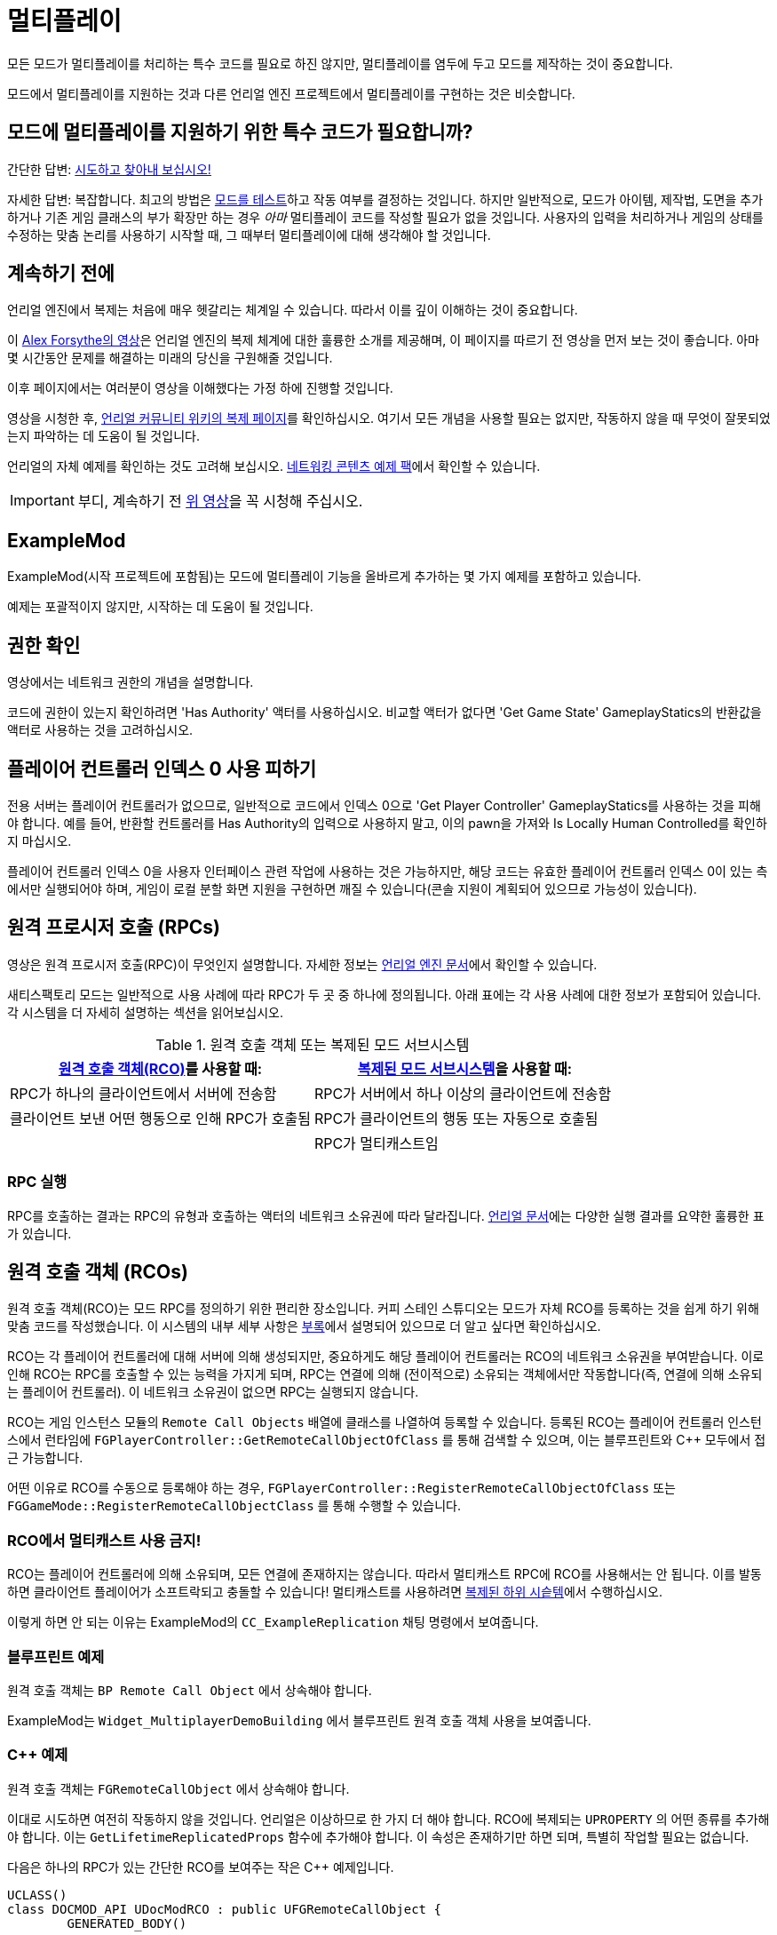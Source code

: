 = 멀티플레이

모든 모드가 멀티플레이를 처리하는 특수 코드를 필요로 하진 않지만,
멀티플레이를 염두에 두고 모드를 제작하는 것이 중요합니다.

모드에서 멀티플레이를 지원하는 것과 다른 언리얼 엔진 프로젝트에서 멀티플레이를 구현하는 것은 비슷합니다.

[id="DetermineIfSpecialMultiplayerCodeNeeded"]
== 모드에 멀티플레이를 지원하기 위한 특수 코드가 필요합니까?

간단한 답변: xref:Development/TestingResources.adoc[시도하고 찾아내 보십시오!]

자세한 답변: 복잡합니다.
최고의 방법은 xref:Development/TestingResources.adoc[모드를 테스트]하고
작동 여부를 결정하는 것입니다.
하지만 일반적으로, 모드가 아이템, 제작법, 도면을 추가하거나
기존 게임 클래스의 부가 확장만 하는 경우
_아마_ 멀티플레이 코드를 작성할 필요가 없을 것입니다.
사용자의 입력을 처리하거나 게임의 상태를 수정하는 맞춤 논리를 사용하기 시작할 때,
그 때부터 멀티플레이에 대해 생각해야 할 것입니다.

== 계속하기 전에

언리얼 엔진에서 복제는 처음에 매우 헷갈리는 체계일 수 있습니다.
따라서 이를 깊이 이해하는 것이 중요합니다.

이 https://www.youtube.com/watch?v=JOJP0CvpB8w[Alex Forsythe의 영상]은
언리얼 엔진의 복제 체계에 대한 훌륭한 소개를 제공해며,
이 페이지를 따르기 전 영상을 먼저 보는 것이 좋습니다.
아마 몇 시간동안 문제를 해결하는 미래의 당신을 구원해줄 것입니다.

이후 페이지에서는 여러분이 영상을 이해했다는 가정 하에 진행할 것입니다.

영상을 시청한 후,
https://unrealcommunity.wiki/replication-vyrv8r37[언리얼 커뮤니티 위키의 복제 페이지]를 확인하십시오.
여기서 모든 개념을 사용할 필요는 없지만,
작동하지 않을 때 무엇이 잘못되었는지 파악하는 데 도움이 될 것입니다.

언리얼의 자체 예제를 확인하는 것도 고려해 보십시오.
https://docs.unrealengine.com/4.26/en-US/Resources/ContentExamples/Networking/[네트워킹 콘텐츠 예제 팩]에서 확인할 수 있습니다.

[IMPORTANT]
====
부디, 계속하기 전 https://www.youtube.com/watch?v=JOJP0CvpB8w[위 영상]을 꼭 시청해 주십시오.
====

== ExampleMod

ExampleMod(시작 프로젝트에 포함됨)는
모드에 멀티플레이 기능을 올바르게 추가하는 몇 가지 예제를 포함하고 있습니다.

예제는 포괄적이지 않지만, 시작하는 데 도움이 될 것입니다.

== 권한 확인

영상에서는 네트워크 권한의 개념을 설명합니다.

코드에 권한이 있는지 확인하려면 'Has Authority' 액터를 사용하십시오.
비교할 액터가 없다면
'Get Game State' GameplayStatics의 반환값을 액터로 사용하는 것을 고려하십시오.

== 플레이어 컨트롤러 인덱스 0 사용 피하기

전용 서버는 플레이어 컨트롤러가 없으므로,
일반적으로 코드에서 인덱스 0으로 'Get Player Controller' GameplayStatics를 사용하는 것을 피해야 합니다.
예를 들어, 반환할 컨트롤러를 Has Authority의 입력으로 사용하지 말고,
이의 pawn을 가져와 Is Locally Human Controlled를 확인하지 마십시오.

플레이어 컨트롤러 인덱스 0을 사용자 인터페이스 관련 작업에 사용하는 것은 가능하지만,
해당 코드는 유효한 플레이어 컨트롤러 인덱스 0이 있는 측에서만 실행되어야 하며,
게임이 로컬 분할 화면 지원을 구현하면 깨질 수 있습니다(콘솔 지원이 계획되어 있으므로 가능성이 있습니다).

[id="RPCs"]
== 원격 프로시저 호출 (RPCs)

영상은 원격 프로시저 호출(RPC)이 무엇인지 설명합니다.
자세한 정보는
https://docs.unrealengine.com/5.3/en-US/rpcs-in-unreal-engine/[언리얼 엔진 문서]에서 확인할 수 있습니다.

새티스팩토리 모드는 일반적으로 사용 사례에 따라 RPC가 두 곳 중 하나에 정의됩니다.
아래 표에는 각 사용 사례에 대한 정보가 포함되어 있습니다.
각 시스템을 더 자세히 설명하는 섹션을 읽어보십시오.

.원격 호출 객체 또는 복제된 모드 서브시스템
|=== 
| link:#RCOs[원격 호출 객체(RCO)]를 사용할 때: | link:#ReplicatedSubsystems[복제된 모드 서브시스템]을 사용할 때:

| RPC가 하나의 클라이언트에서 서버에 전송함

| RPC가 서버에서 하나 이상의 클라이언트에 전송함

| 클라이언트 보낸 어떤 행동으로 인해 RPC가 호출됨

| RPC가 클라이언트의 행동 또는 자동으로 호출됨

|
// 의도적 공백

| RPC가 멀티캐스트임

|===

=== RPC 실행

RPC를 호출하는 결과는 RPC의 유형과 호출하는 액터의 네트워크 소유권에 따라 달라집니다.
https://docs.unrealengine.com/5.3/en-US/rpcs-in-unreal-engine/#requirementsandcaveats[언리얼 문서]에는
다양한 실행 결과를 요약한 훌륭한 표가 있습니다.

[id="RCOs"]
== 원격 호출 객체 (RCOs)

원격 호출 객체(RCO)는 모드 RPC를 정의하기 위한 편리한 장소입니다.
커피 스테인 스튜디오는 모드가 자체 RCO를 등록하는 것을 쉽게 하기 위해 맞춤 코드를 작성했습니다.
이 시스템의 내부 세부 사항은 link:#HowRCOsImplemented[부록]에서 설명되어 있으므로 더 알고 싶다면 확인하십시오.

RCO는 각 플레이어 컨트롤러에 대해 서버에 의해 생성되지만,
중요하게도 해당 플레이어 컨트롤러는 RCO의 네트워크 소유권을 부여받습니다.
이로 인해 RCO는 RPC를 호출할 수 있는 능력을 가지게 되며,
RPC는 연결에 의해 (전이적으로) 소유되는 객체에서만 작동합니다(즉,
연결에 의해 소유되는 플레이어 컨트롤러).
이 네트워크 소유권이 없으면 RPC는 실행되지 않습니다.

RCO는 게임 인스턴스 모듈의 `Remote Call Objects` 배열에 클래스를 나열하여 등록할 수 있습니다.
등록된 RCO는 플레이어 컨트롤러 인스턴스에서 런타임에
`FGPlayerController::GetRemoteCallObjectOfClass` 를 통해 검색할 수 있으며,
이는 블루프린트와 {cpp} 모두에서 접근 가능합니다.

어떤 이유로 RCO를 수동으로 등록해야 하는 경우,
`FGPlayerController::RegisterRemoteCallObjectOfClass` 또는
`FGGameMode::RegisterRemoteCallObjectClass` 를 통해 수행할 수 있습니다.

[id="NoMulticastInRCOs"]
=== RCO에서 멀티캐스트 사용 금지!

RCO는 플레이어 컨트롤러에 의해 소유되며,
모든 연결에 존재하지는 않습니다.
따라서 멀티캐스트 RPC에 RCO를 사용해서는 안 됩니다. 이를 발동하면 클라이언트 플레이어가 소프트락되고 충돌할 수 있습니다!
멀티캐스트를 사용하려면 link:#ReplicatedSubsystems[복제된 하위 시슽템]에서 수행하십시오.

이렇게 하면 안 되는 이유는 ExampleMod의 `CC_ExampleReplication` 채팅 명령에서 보여줍니다.

[id="RCO_Blueprint"]
=== 블루프린트 예제

원격 호출 객체는 `BP Remote Call Object` 에서 상속해야 합니다.

ExampleMod는 `Widget_MultiplayerDemoBuilding` 에서 블루프린트 원격 호출 객체 사용을 보여줍니다.

[id="RCO_Cpp"]
=== {cpp} 예제

원격 호출 객체는 `FGRemoteCallObject` 에서 상속해야 합니다.

이대로 시도하면 여전히 작동하지 않을 것입니다. 언리얼은 이상하므로 한 가지 더 해야 합니다.
RCO에 복제되는 `UPROPERTY` 의 어떤 종류를 추가해야 합니다.
이는 `GetLifetimeReplicatedProps` 함수에 추가해야 합니다.
이 속성은 존재하기만 하면 되며, 특별히 작업할 필요는 없습니다.

다음은 하나의 RPC가 있는 간단한 RCO를 보여주는 작은 C++ 예제입니다.

[source,c++]
----
UCLASS()
class DOCMOD_API UDocModRCO : public UFGRemoteCallObject {
	GENERATED_BODY()
	
public:
	UFUNCTION(Server, WithValidation, Reliable)
		void SetSomeStuffOfTheDocMachineRPC(ADocMachine* machineContext, bool bSomeData);

	UPROPERTY(Replicated)
		bool bDummy = true;	
};
----

RPC의 매개변수는 예제일 뿐이지만, 대부분의 경우 실제로는 주어진 컨텍스트의 상태를 변경할 수 있도록 하나의 컨텍스트 매개변수를 전달하고 싶습니다.
이 예제 함수로 GUI가 전달된 기계의 카운터를 재설정할 수 있도록 허용할 수 있습니다.
컨텍스트가 없으면 어떤 기계의 카운터를 재설정해야 하는지 알 수 없습니다.

RPC의 구현은 이 튜토리얼에서 다루지 않으므로, 이는 전적으로 당신이 결정해야 합니다.
하지만 아래는 `GetLifetimeReplicatedProps` 함수의 짧은 예제입니다.

[source,c++]
----
#include "Net/UnrealNetwork.h"

void UDocModRCO::GetLifetimeReplicatedProps(TArray<FLifetimeProperty>& OutLifetimeProps) const {
	Super::GetLifetimeReplicatedProps(OutLifetimeProps);

	DOREPLIFETIME(UDocModRCO, bDummy);
}
----

RCO의 인스턴스를 얻으려면 `AFGPlayerController::GetRemoteCallObjectByClass` 함수를 호출하고 RCO의 클래스를 전달하십시오.
RCO를 사용하는 대부분의 컨텍스트는 이미 플레이어 컨트롤러(플레이어 컨텍스트)에 접근할 수 있습니다.
예를 들어, UWidgets(GUI)에서 Get Owning Player를 통해 플레이어 컨트롤러를 얻을 수 있습니다.
플레이어 컨텍스트에 접근하는 데 문제가 있는 경우,
코드의 구조를 평가하고 현재 위치가 RCO 호출을 수행하기에 적합한지 결정하십시오.
link:#ReplicatedSubsystems[복제된 서브시스템]이 더 나은 선택일 수 있으며,
이미 RCO를 가진 다른 코드 부분에서 RCO를 전달할 수 있을지도 모릅니다.

다음은 {cpp}에서 RPC를 호출하는 예제입니다.

[source,c++]
----
ADocMachine* machine = GetMachine(); // 어딘가에서 컨텍스트 객체를 가져옵니다.
UWorld* world = machine->GetWorld(); // 어딘가에서 월드 컨텍스트를 가져옵니다.

 // 플레이어 컨트롤러에서 RCO 인스턴스를 가져옵니다.
// 주의: GetFirstPlayerController는 게임이 분할 화면 지원을 추가하면 깨질 수 있습니다!
UDocModRCO* rco = Cast<AFGPlayerController>(world->GetFirstPlayerController())->GetRemoteCallObjectByClass(UDocModRCO::StaticClass()); 

rco->SetSomeStuffOfTheDocMachineRPC(machine, false); // RCO의 RPC를 호출합니다.
----

`AFGPlayerController::GetRemoteCallObjectByClass` 가 실제로 무언가를 반환하는지 확인하는 것도 고려하십시오.
RCO가 아직 등록되지 않은 경우와 같은 여러 조건에서 nullptr을 반환합니다.

[id="ReplicatedSubsystems"]
== 복제된 모드 서브시스템

모드 서브시스템은 새티스팩토리 모드 로더에 의해 구현된 개념입니다.

자세한 내용은 xref:Development/ModLoader/Subsystems.adoc[서브시스템] 페이지에서 확인하십시오.

서브시스템이 복제되는지 여부는 `Replication Policy` 란을 통해 구성합니다.

복제된 서브시스템은 모든 연결에 존재하므로 멀티캐스트 RPC를 구현하기에 좋은 장소입니다.

[id="ReplicatedSubsystem_Blueprint"]
=== 블루프린트 예제

ExampleMod는 `ReplicationExampleSubsystem` 에서 멀티캐스트 RPC를 사용하여 `CC_ExampleReplication` 채팅 명령을 구현합니다.

[id="ReplicatedSubsystem_Cpp"]
=== {cpp} 예제

현재 제공된 예제가 없습니다.
대신 xref:Development/OpenSourceExamples.adoc[오픈 소스 모드]를 확인해보십시오.

== 복제된 속성

목적에 대한 자세한 내용은 영상이나 언리얼 문서를 참고하십시오.

=== 블루프린트 예제

변수는 세부 정보 패널에서 `Replication` 옵션을 지정하여 복제되도록 구성할 수 있습니다.

ExampleMod는 `Build_MultiplayerDemoBuilding` 에서 RepNotify가 있는 복제된 속성을 사용합니다.

=== {cpp} 예제

영상이나 언리얼 문서를 참조하십시오.

== 복제 세부 사항 구성 요소

복제 세부 사항 구성 요소는 이전에 멀티플레이어 클라이언트에 인벤토리를 복제하는 데 중요한 역할을 했습니다.

1.0 배포에서는 이를
xref:Development/Satisfactory/ConditionalPropertyReplication.adoc[조건부 속성 복제]로 대체했으며,
이는 커피 스테인이 클라이언트에 전송되는 불필요한 데이터 양을 줄이기 위해 작성한 시스템입니다.
인벤토리 구성 요소를 복제하는 방법에 대한 자세한 내용은 링크된 페이지를 참고하십시오.

== 복제된 맵

알 수 없는 이유로 언리얼은 TMaps를 복제할 수 있는 시스템을 제공하지 않습니다.
이를 해결하기 위해 여러 가지 접근 방식을 구현할 수 있습니다:

* 키와 값에 대한 속성을 가진 맞춤 구조체의 배열을 복제합니다.
  호스트는 일반 맵을 사용하고, 맵 변경에 따라 이 배열을 업데이트합니다.
  클라이언트에서는 OnRep 콜백을 구현하고 배열에서 맵을 구성합니다.
* 키가 값에서 계산될 수 있는 경우, 예를 들어 이름별로 FGBuildables를 포함하는 맵의 경우,
  값의 배열만 복제하고 OnRep 콜백에서 이를 기반으로 맵을 구성합니다.
* 더 성능이 좋은 접근 방식은 맵을 보유하는 맞춤(복제) 구조체를 생성한 다음,
  부분 업데이트의 복제를 효율적으로 처리하기 위해 사용자 정의 NetSerialize 및 NetDeltaSerialize 오버라이드를 작성하는 것입니다.
  이러한 접근 방식은 결코 쉬운 일이 아닙니다.
  맵이 너무 자주 업데이트되어 배열로 변환하는 오버헤드가 중요하다면,
  모든 데이터를 복제할 필요가 있는지 재고하고, 네트워크 문제를 먼저 고려하십시오.

하나의 키 배열과 하나의 값 배열을 복제하는 것은 권장되지 않습니다.
각 배열의 변경 사항이 동시에 도착할 것이라는 보장이 없기 때문입니다.

== 부록

다양한 주제에 대한 추가 정보입니다.

[id="HowRCOsImplemented"]
=== 클라이언트-서버 원격 프로시저 호출에 대한 주의 사항

원격 프로시저 호출(RPC)을 발동하는 것이 처음 생각보다 간단하지 않다는 것을 알 수 있습니다.
그 이유는 간단합니다. 클라이언트에서 RPC를 호출할 수 있으려면 호출 객체가 객체의 권한을 가져야 합니다.
이는 객체가 플레이어 연결에 의해 소유되는 경우에만 해당됩니다. 예를 들어, 플레이어 컨트롤러는 플레이어 연결에 의해 소유됩니다.

모드 제작자는 플레이어 컨트롤러에 직접적으로 더 많은 기능을 추가할 수 없으므로,
컴파일 시간에 플레이어 연결 소유 범위에 기능을 추가할 수 없습니다.

다행히도 커피 스테인은 런타임에 플레이어 연결에 의해 소유되는 기능을 추가할 수 있는 시스템을 구현했습니다.
이 시스템은 `원격 호출 객체` 를 통해 구현됩니다.

원격 호출 객체(RCO)는 런타임에 각 플레이어 컨트롤러에 대해 개별적으로 생성됩니다.
CSS의 코드는 생성, 복제, 소유권 이전을 처리합니다.

플레이어 컨트롤러를 소유한 클라이언트는 RCO의 클래스를 `AFGPlayerController::GetRemoteCallObjectByClass` 함수에 전달하여 RCO 인스턴스를 얻을 수 있습니다.
이 RCO 참조를 통해 클라이언트 측에서만 존재하는 GUI에서도 RCO의 RPC를 호출할 수 있습니다.
